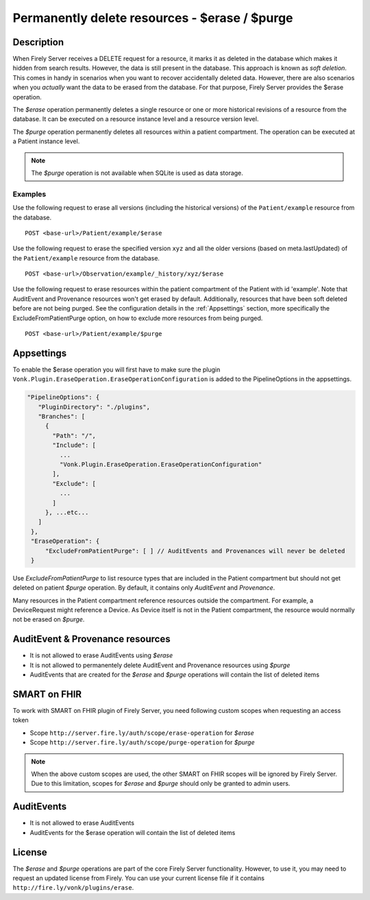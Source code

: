 .. _erase:

Permanently delete resources - $erase / $purge
==============================================

Description
-----------
When Firely Server receives a DELETE request for a resource, it marks it as deleted in the database which makes it hidden from search results. However, the data is still present in the database. This approach is known as *soft deletion*. This comes in handy in scenarios when you want to recover accidentally deleted data. However, there are also scenarios when you *actually* want the data to be erased from the database. For that purpose, Firely Server provides the $erase operation.

The `$erase` operation permanently deletes a single resource or one or more historical revisions of a resource from the database. It can be executed on a resource instance level and a resource version level.

The `$purge` operation permanently deletes all resources within a patient compartment. The operation can be executed at a Patient instance level.

.. note::

  The `$purge` operation is not available when SQLite is used as data storage.

Examples
^^^^^^^^

Use the following request to erase all versions (including the historical versions) of the ``Patient/example`` resource from the database.

::

  POST <base-url>/Patient/example/$erase

Use the following request to erase the specified version ``xyz`` and all the older versions (based on meta.lastUpdated) of the ``Patient/example`` resource from the database.

::

  POST <base-url>/Observation/example/_history/xyz/$erase

Use the following request to erase resources within the patient compartment of the Patient with id 'example'. Note that AuditEvent and Provenance resources won't get erased by default. Additionally, resources that have been soft deleted before are not being purged. See the configuration details in the :ref:`Appsettings` section, more specifically the ExcludeFromPatientPurge option, on how to exclude more resources from being purged.

::

  POST <base-url>/Patient/example/$purge

Appsettings
-----------
To enable the $erase operation you will first have to make sure the plugin ``Vonk.Plugin.EraseOperation.EraseOperationConfiguration`` is added to the PipelineOptions in the appsettings.

.. code-block:: JavaScript

 "PipelineOptions": {
    "PluginDirectory": "./plugins",
    "Branches": [
      {
        "Path": "/",
        "Include": [
          ...
          "Vonk.Plugin.EraseOperation.EraseOperationConfiguration"
        ],
        "Exclude": [
          ...
        ]
      }, ...etc...
    ]
  },
  "EraseOperation": {
      "ExcludeFromPatientPurge": [ ] // AuditEvents and Provenances will never be deleted 
  }


Use `ExcludeFromPatientPurge` to list resource types that are included in the Patient compartment but should not get deleted on patient `$purge` operation. By default, it contains only `AuditEvent` and `Provenance`.

Many resources in the Patient compartment reference resources outside the compartment. For example, a DeviceRequest might reference a Device. As Device itself is not in the Patient compartment, the resource would normally not be erased on `$purge`.

AuditEvent & Provenance resources
---------------------------------
- It is not allowed to erase AuditEvents using `$erase`
- It is not allowed to permanentely delete AuditEvent and Provenance resources using `$purge`
- AuditEvents that are created for the `$erase` and `$purge` operations will contain the list of deleted items

SMART on FHIR
-------------
To work with SMART on FHIR plugin of Firely Server, you need following custom scopes when requesting an access token

- Scope ``http://server.fire.ly/auth/scope/erase-operation`` for `$erase`
- Scope ``http://server.fire.ly/auth/scope/purge-operation`` for `$purge`

.. note::

  When the above custom scopes are used, the other SMART on FHIR scopes will be ignored by Firely Server. Due to this limitation, scopes for `$erase` and `$purge` should only be granted to admin users.

AuditEvents
-----------
- It is not allowed to erase AuditEvents
- AuditEvents for the $erase operation will contain the list of deleted items

License
-------
The `$erase` and `$purge` operations are part of the core Firely Server functionality. However, to use it, you may need to request an updated license from Firely. You can use your current license file if it contains ``http://fire.ly/vonk/plugins/erase``.
